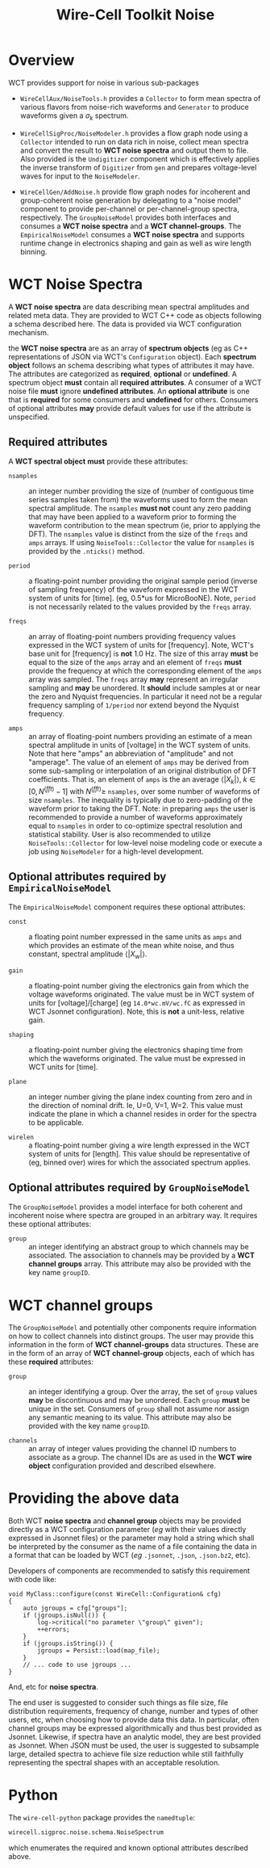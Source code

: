 #+title: Wire-Cell Toolkit Noise

* Overview

WCT provides support for noise in various sub-packages

- ~WireCellAux/NoiseTools.h~ provides a ~Collector~ to form mean spectra
  of various flavors from noise-rich waveforms and ~Generator~ to
  produce waveforms given a $\sigma_k$ spectrum.

- ~WireCellSigProc/NoiseModeler.h~ provides a flow graph node using a
  ~Collector~ intended to run on data rich in noise, collect mean
  spectra and convert the result to *WCT noise spectra* and output them
  to file.  Also provided is the ~Undigitizer~ component which is
  effectively applies the inverse transform of ~Digitizer~ from ~gen~ and
  prepares voltage-level waves for input to the ~NoiseModeler~.

- ~WireCellGen/AddNoise.h~ provide flow graph nodes for incoherent and
  group-coherent noise generation by delegating to a "noise model"
  component to provide per-channel or per-channel-group spectra,
  respectively.  The ~GroupNoiseModel~ provides both interfaces and
  consumes a *WCT noise spectra* and a *WCT channel-groups*.  The
  ~EmpiricalNoiseModel~ consumes a *WCT noise spectra* and supports
  runtime change in electronics shaping and gain as well as wire
  length binning.


* WCT Noise Spectra

A *WCT noise spectra* are data describing mean spectral amplitudes and
related meta data.  They are provided to WCT C++ code as objects
following a schema described here.  The data is provided via WCT
configuration mechanism.

the *WCT noise spectra* are as an array of *spectrum objects* (eg as C++
representations of JSON via WCT's ~Configuration~ object).  Each
*spectrum object* follows an schema describing what types of attributes
it may have.  The attributes are categorized as *required*, *optional* or
*undefined*.  A spectrum object *must* contain all *required attributes*.  A
consumer of a WCT noise file *must* ignore *undefined attributes*.  An
*optional attribute* is one that is *required* for some consumers and
*undefined* for others.  Consumers of optional attributes *may* provide
default values for use if the attribute is unspecified.

** Required attributes

A *WCT spectral object* *must* provide these attributes:

- ~nsamples~ :: an integer number providing the size of (number of
  contiguous time series samples taken from) the waveforms used to
  form the mean spectral amplitude.  The ~nsamples~ *must not* count any
  zero padding that may have been applied to a waveform prior to
  forming the waveform contribution to the mean spectrum (ie, prior to
  applying the DFT).  The ~nsamples~ value is distinct from the size of
  the ~freqs~ and ~amps~ arrays.  If using ~NoiseTools::Collector~ the value
  for ~nsamples~ is provided by the ~.nticks()~ method.

- ~period~ :: a floating-point number providing the original sample
  period (inverse of sampling frequency) of the waveform expressed in
  the WCT system of units for [time].  (eg, 0.5*us for MicroBooNE).
  Note, ~period~ is not necessarily related to the values provided by
  the ~freqs~ array.

- ~freqs~ :: an array of floating-point numbers providing frequency
  values expressed in the WCT system of units for [frequency].  Note,
  WCT's base unit for [frequency] is *not* 1.0 Hz.  The size of this
  array *must* be equal to the size of the ~amps~ array and an element of
  ~freqs~ *must* provide the frequency at which the corresponding element
  of the ~amps~ array was sampled.  The ~freqs~ array *may* represent an
  irregular sampling and *may* be unordered.  It *should* include samples
  at or near the zero and Nyquist frequencies.  In particular it need
  not be a regular frequency sampling of ~1/period~ nor extend beyond
  the Nyquist frequency.

- ~amps~ :: an array of floating-point numbers providing an estimate of
  a mean spectral amplitude in units of [voltage] in the WCT system of
  units.  Note that here "amps" an abbreviation of "amplitude" and not
  "amperage".  The value of an element of ~amps~ may be derived from
  some sub-sampling or interpolation of an original distribution of
  DFT coefficients.  That is, an element of ~amps~ is the an average
  $\langle|X_k|\rangle,\ k\in [0,N^{(fft)}-1]$ with $N^{(fft)} \ge$
  ~nsamples~, over some number of waveforms of size ~nsamples~.  The
  inequality is typically due to zero-padding of the waveform prior to
  taking the DFT.  Note: in preparing ~amps~ the user is recommended to
  provide a number of waveforms approximately equal to ~nsamples~ in
  order to co-optimize spectral resolution and statistical stability.
  User is also recommended to utilize ~NoiseTools::Collector~ for
  low-level noise modeling code or execute a job using ~NoiseModeler~
  for a high-level development.

** Optional attributes required by ~EmpiricalNoiseModel~

The ~EmpiricalNoiseModel~ component requires these optional attributes:

- ~const~ :: a floating point number expressed in the same units as ~amps~
  and which provides an estimate of the mean white noise, and thus
  constant, spectral amplitude $\langle|X_w|\rangle$.

- ~gain~ :: a floating-point number giving the electronics gain from
  which the voltage waveforms originated.  The value must be in WCT
  system of units for [voltage]/[charge] (eg ~14.0*wc.mV/wc.fC~ as
  expressed in WCT Jsonnet configuration).  Note, this is *not* a
  unit-less, relative gain.

- ~shaping~ :: a floating-point number giving the electronics shaping
  time from which the waveforms originated.  The value must be
  expressed in WCT units for [time].

- ~plane~ :: an integer number giving the plane index counting from zero
  and in the direction of nominal drift.  Ie, U=0, V=1, W=2.  This
  value must indicate the plane in which a channel resides in order
  for the spectra to be applicable.

- ~wirelen~ :: a floating-point number giving a wire length expressed in
  the WCT system of units for [length].  This value should be
  representative of (eg, binned over) wires for which the associated
  spectrum applies.

** Optional attributes required by ~GroupNoiseModel~

The ~GroupNoiseModel~ provides a model interface for both coherent and
incoherent noise where spectra are grouped in an arbitrary way.  It
requires these optional attributes:

- ~group~ :: an integer identifying an abstract group to which channels
  may be associated.  The association to channels may be provided by a
  *WCT channel groups* array.  This attribute may also be provided with
  the key name ~groupID~.
  
* WCT channel groups

The ~GroupNoiseModel~ and potentially other components require
information on how to collect channels into distinct groups.  The user
may provide this information in the form of *WCT channel-groups* data
structures.  These are in the form of an array of *WCT channel-group*
objects, each of which has these *required* attributes:

- ~group~ :: an integer identifying a group.  Over the array, the set of
  ~group~ values *may* be discontinuous and may be unordered.  Each ~group~
  *must* be unique in the set.  Consumers of ~group~ shall not assume nor
  assign any semantic meaning to its value.  This attribute may also
  be provided with the key name ~groupID~.

- ~channels~ :: an array of integer values providing the channel ID
  numbers to associate as a group.  The channel IDs are as used in the
  *WCT wire object* configuration provided and described elsewhere.

* Providing the above data

Both WCT *noise spectra* and *channel group* objects may be provided
directly as a WCT configuration parameter (/eg/ with their values
directly expressed in Jsonnet files) or the parameter may hold a
string which shall be interpreted by the consumer as the name of a
file containing the data in a format that can be loaded by WCT (/eg/
~.jsonnet~, ~.json~, ~.json.bz2~, etc). 

Developers of components are recommended to satisfy this requirement
with code like:

#+begin_src C++
  void MyClass::configure(const WireCell::Configuration& cfg)
  {
      auto jgroups = cfg["groups"];
      if (jgroups.isNull()) {
          log->critical("no parameter \"group\" given");
          ++errors;
      }
      if (jgroups.isString()) {
          jgroups = Persist::load(map_file);
      }
      // ... code to use jgroups ...
  }
#+end_src

And, etc for *noise spectra*.

The end user is suggested to consider such things as file size, file
distribution requirements, frequency of change, number and types of
other users, etc, when choosing how to provide data this data.  In
particular, often channel groups may be expressed algorithmically and
thus best provided as Jsonnet.  Likewise, if spectra have an analytic
model, they are best provided as Jsonnet.  When JSON must be used, the
user is suggested to subsample large, detailed spectra to achieve file
size reduction while still faithfully representing the spectral shapes
with an acceptable resolution.

* Python

The ~wire-cell-python~ package provides the ~namedtuple~:

#+begin_src python
wirecell.sigproc.noise.schema.NoiseSpectrum
#+end_src

which enumerates the required and known optional attributes described
above.
